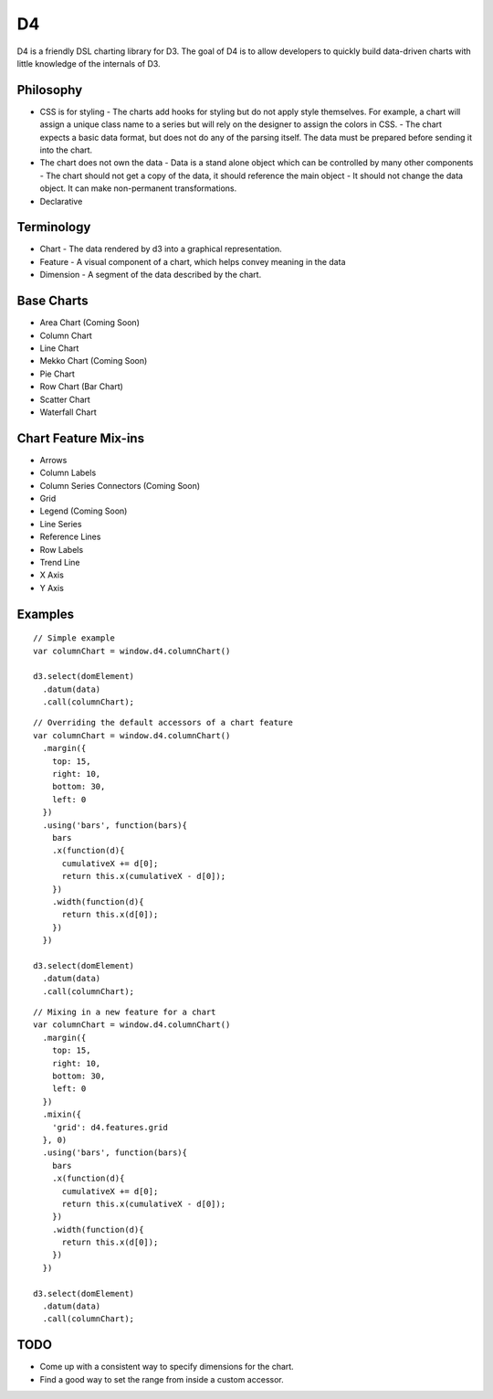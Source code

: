 D4
---

D4 is a friendly DSL charting library for D3. The goal of D4 is to allow developers
to quickly build data-driven charts with little knowledge of the internals of D3.

Philosophy
**********

* CSS is for styling
  - The charts add hooks for styling but do not apply style themselves. For example,
  a chart will assign a unique class name to a series but will rely on the designer to assign
  the colors in CSS.
  - The chart expects a basic data format, but does not do any of the parsing itself. The data
  must be prepared before sending it into the chart.

* The chart does not own the data
  - Data is a stand alone object which can be controlled by many other components
  - The chart should not get a copy of the data, it should reference the main object
  - It should not change the data object. It can make non-permanent transformations.

* Declarative

Terminology
***********

* Chart - The data rendered by d3 into a graphical representation.
* Feature - A visual component of a chart, which helps convey meaning in the data
* Dimension - A segment of the data described by the chart.

Base Charts
***********

* Area Chart (Coming Soon)
* Column Chart
* Line Chart
* Mekko Chart (Coming Soon)
* Pie Chart
* Row Chart (Bar Chart)
* Scatter Chart
* Waterfall Chart

Chart Feature Mix-ins
*********************

* Arrows
* Column Labels
* Column Series Connectors (Coming Soon)
* Grid
* Legend (Coming Soon)
* Line Series
* Reference Lines
* Row Labels
* Trend Line
* X Axis
* Y Axis

Examples
********

::

  // Simple example
  var columnChart = window.d4.columnChart()

  d3.select(domElement)
    .datum(data)
    .call(columnChart);

::

  // Overriding the default accessors of a chart feature
  var columnChart = window.d4.columnChart()
    .margin({
      top: 15,
      right: 10,
      bottom: 30,
      left: 0
    })
    .using('bars', function(bars){
      bars
      .x(function(d){
        cumulativeX += d[0];
        return this.x(cumulativeX - d[0]);
      })
      .width(function(d){
        return this.x(d[0]);
      })
    })

  d3.select(domElement)
    .datum(data)
    .call(columnChart);

::

  // Mixing in a new feature for a chart
  var columnChart = window.d4.columnChart()
    .margin({
      top: 15,
      right: 10,
      bottom: 30,
      left: 0
    })
    .mixin({
      'grid': d4.features.grid
    }, 0)
    .using('bars', function(bars){
      bars
      .x(function(d){
        cumulativeX += d[0];
        return this.x(cumulativeX - d[0]);
      })
      .width(function(d){
        return this.x(d[0]);
      })
    })

  d3.select(domElement)
    .datum(data)
    .call(columnChart);

TODO
****

* Come up with a consistent way to specify dimensions for the chart.
* Find a good way to set the range from inside a custom accessor.
